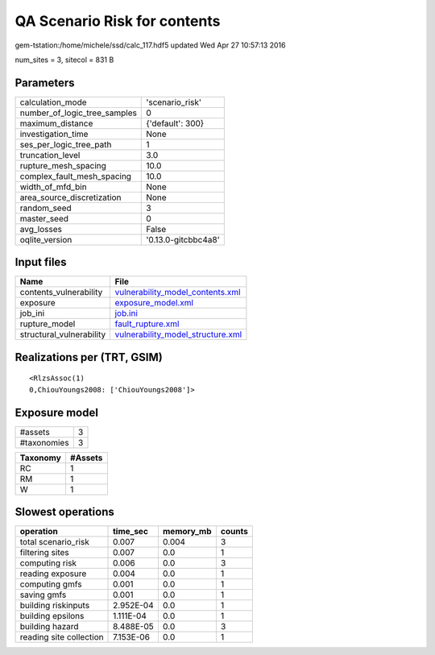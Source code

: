 QA Scenario Risk for contents
=============================

gem-tstation:/home/michele/ssd/calc_117.hdf5 updated Wed Apr 27 10:57:13 2016

num_sites = 3, sitecol = 831 B

Parameters
----------
============================ ===================
calculation_mode             'scenario_risk'    
number_of_logic_tree_samples 0                  
maximum_distance             {'default': 300}   
investigation_time           None               
ses_per_logic_tree_path      1                  
truncation_level             3.0                
rupture_mesh_spacing         10.0               
complex_fault_mesh_spacing   10.0               
width_of_mfd_bin             None               
area_source_discretization   None               
random_seed                  3                  
master_seed                  0                  
avg_losses                   False              
oqlite_version               '0.13.0-gitcbbc4a8'
============================ ===================

Input files
-----------
======================== ========================================================================
Name                     File                                                                    
======================== ========================================================================
contents_vulnerability   `vulnerability_model_contents.xml <vulnerability_model_contents.xml>`_  
exposure                 `exposure_model.xml <exposure_model.xml>`_                              
job_ini                  `job.ini <job.ini>`_                                                    
rupture_model            `fault_rupture.xml <fault_rupture.xml>`_                                
structural_vulnerability `vulnerability_model_structure.xml <vulnerability_model_structure.xml>`_
======================== ========================================================================

Realizations per (TRT, GSIM)
----------------------------

::

  <RlzsAssoc(1)
  0,ChiouYoungs2008: ['ChiouYoungs2008']>

Exposure model
--------------
=========== =
#assets     3
#taxonomies 3
=========== =

======== =======
Taxonomy #Assets
======== =======
RC       1      
RM       1      
W        1      
======== =======

Slowest operations
------------------
======================= ========= ========= ======
operation               time_sec  memory_mb counts
======================= ========= ========= ======
total scenario_risk     0.007     0.004     3     
filtering sites         0.007     0.0       1     
computing risk          0.006     0.0       3     
reading exposure        0.004     0.0       1     
computing gmfs          0.001     0.0       1     
saving gmfs             0.001     0.0       1     
building riskinputs     2.952E-04 0.0       1     
building epsilons       1.111E-04 0.0       1     
building hazard         8.488E-05 0.0       3     
reading site collection 7.153E-06 0.0       1     
======================= ========= ========= ======
